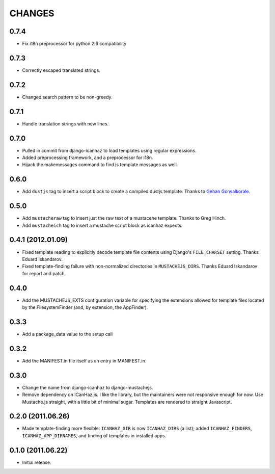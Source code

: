 CHANGES
=======

0.7.4
------------------

* Fix i18n preprocessor for python 2.6 compatibility

0.7.3
------------------

* Correctly escaped translated strings.

0.7.2
------------------

* Changed search pattern to be non-greedy.

0.7.1
------------------

* Handle translation strings with new lines.

0.7.0
------------------

* Pulled in commit from django-icanhaz to load templates using regular
  expressions.

* Added preprocessing framework, and a preprocessor for i18n.

* Hijack the makemessages command to find js template messages as well.

0.6.0
------------------

* Add ``dustjs`` tag to insert a script block to create a compiled dustjs
  template.  Thanks to `Gehan Gonsalkorale <https://github.com/gehan>`_.

0.5.0
------------------

* Add ``mustacheraw`` tag to insert just the raw text of a mustacehe template.
  Thanks to Greg Hinch.

* Add ``mustacheich`` tag to insert a mustache script block as icanhaz expects.

0.4.1 (2012.01.09)
------------------

* Fixed template reading to explicitly decode template file contents using
  Django's ``FILE_CHARSET`` setting. Thanks Eduard Iskandarov.

* Fixed template-finding failure with non-normalized directories in
  ``MUSTACHEJS_DIRS``. Thanks Eduard Iskandarov for report and patch.


0.4.0
------------------

* Add the MUSTACHEJS_EXTS configuration variable for specifying the extensions
  allowed for template files located by the FilesystemFinder (and, by extension,
  the AppFinder).


0.3.3
------------------

* Add a package_data value to the setup call


0.3.2
------------------

* Add the MANIFEST.in file itself as an entry in MANIFEST.in.


0.3.0
------------------

* Change the name from django-icanhaz to django-mustachejs.
* Remove dependency on ICanHaz.js.  I like the library, but the maintainers
  were not responsive enough for now.  Use Mustache.js straight, with a little
  bit of minimal sugar.  Templates are rendered to straight Javascript.


0.2.0 (2011.06.26)
------------------

* Made template-finding more flexible: ``ICANHAZ_DIR`` is now ``ICANHAZ_DIRS``
  (a list); added ``ICANHAZ_FINDERS``, ``ICANHAZ_APP_DIRNAMES``, and finding of
  templates in installed apps.


0.1.0 (2011.06.22)
------------------

* Initial release.
